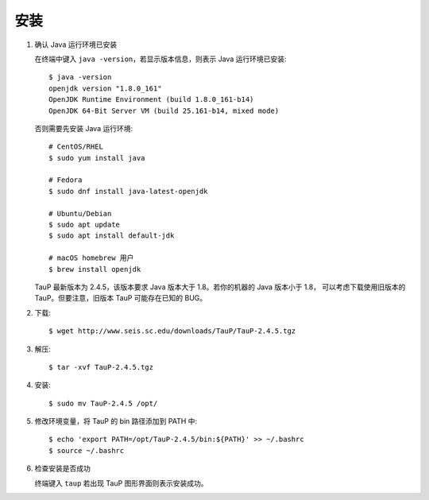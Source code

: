 安装
====

1.  确认 Java 运行环境已安装

    在终端中键入 ``java -version``，若显示版本信息，则表示 Java 运行环境已安装::

        $ java -version
        openjdk version "1.8.0_161"
        OpenJDK Runtime Environment (build 1.8.0_161-b14)
        OpenJDK 64-Bit Server VM (build 25.161-b14, mixed mode)

    否则需要先安装 Java 运行环境::

        # CentOS/RHEL
        $ sudo yum install java

        # Fedora
        $ sudo dnf install java-latest-openjdk

        # Ubuntu/Debian
        $ sudo apt update
        $ sudo apt install default-jdk

        # macOS homebrew 用户
        $ brew install openjdk

    TauP 最新版本为 2.4.5，该版本要求 Java 版本大于 1.8。若你的机器的 Java 版本小于 1.8，
    可以考虑下载使用旧版本的 TauP。但要注意，旧版本 TauP 可能存在已知的 BUG。

2.  下载::

        $ wget http://www.seis.sc.edu/downloads/TauP/TauP-2.4.5.tgz

3.  解压::

        $ tar -xvf TauP-2.4.5.tgz

4.  安装::

        $ sudo mv TauP-2.4.5 /opt/

5.  修改环境变量，将 TauP 的 bin 路径添加到 PATH 中::

        $ echo 'export PATH=/opt/TauP-2.4.5/bin:${PATH}' >> ~/.bashrc
        $ source ~/.bashrc

6.  检查安装是否成功

    终端键入 ``taup`` 若出现 TauP 图形界面则表示安装成功。